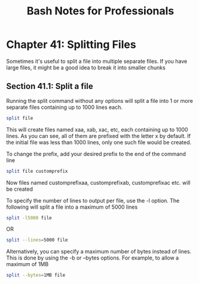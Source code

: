 #+STARTUP: showeverything
#+title: Bash Notes for Professionals

* Chapter 41: Splitting Files

  Sometimes it's useful to split a file into multiple separate files. If you have
  large files, it might be a good idea to break it into smaller chunks

** Section 41.1: Split a file

   Running the split command without any options will split a file into 1 or more
   separate files containing up to 1000 lines each.

#+begin_src bash
  split file
#+end_src

   This will create files named xaa, xab, xac, etc, each containing up to 1000
   lines. As you can see, all of them are prefixed with the letter x by default.
   If the initial file was less than 1000 lines, only one such file would be
   created.

   To change the prefix, add your desired prefix to the end of the command line

#+begin_src bash
  split file customprefix
#+end_src

   Now files named customprefixaa, customprefixab, customprefixac etc. will be
   created

   To specify the number of lines to output per file, use the -l option. The
   following will split a file into a maximum of 5000 lines

#+begin_src bash
  split -l5000 file
#+end_src

   OR

#+begin_src bash
  split --lines=5000 file
#+end_src

   Alternatively, you can specify a maximum number of bytes instead of lines.
   This is done by using the -b or --bytes options. For example, to allow a
   maximum of 1MB

#+begin_src bash
  split --bytes=1MB file
#+end_src

